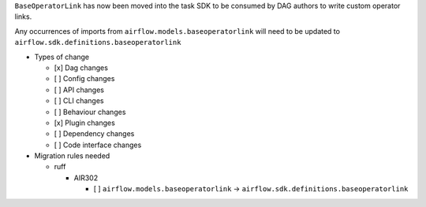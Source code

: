 ``BaseOperatorLink`` has now been moved into the task SDK to be consumed by DAG authors to write custom operator links.

Any occurrences of imports from ``airflow.models.baseoperatorlink`` will need to be updated to ``airflow.sdk.definitions.baseoperatorlink``

* Types of change

  * [x] Dag changes
  * [ ] Config changes
  * [ ] API changes
  * [ ] CLI changes
  * [ ] Behaviour changes
  * [x] Plugin changes
  * [ ] Dependency changes
  * [ ] Code interface changes

* Migration rules needed

  * ruff

    * AIR302

      * [ ] ``airflow.models.baseoperatorlink`` → ``airflow.sdk.definitions.baseoperatorlink``
